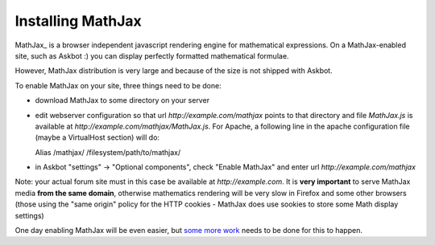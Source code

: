 .. _mathjax:

===================
Installing MathJax
===================

MathJax_ is a browser independent javascript rendering engine for mathematical
expressions. On a MathJax-enabled site, such as Askbot :) you can display
perfectly formatted mathematical formulae.

However, MathJax distribution is very large and because of the size is not
shipped with Askbot.

To enable MathJax on your site, three things need to be done:

* download MathJax to some directory on your server
* edit webserver configuration so that url `http://example.com/mathjax`
  points to that directory and file `MathJax.js` is available at 
  `http://example.com/mathjax/MathJax.js`. For Apache, a following line 
  in the apache configuration file (maybe a VirtualHost section) will do::

  Alias /mathjax/ /filesystem/path/to/mathjax/

* in Askbot "settings" -> "Optional components", check "Enable MathJax" and
  enter url `http://example.com/mathjax`

Note: your actual forum site must in this case be available at `http://example.com`.
It is **very important** to serve MathJax media **from the same domain**, otherwise
mathematics rendering will be very slow in Firefox and some other browsers (those 
using the "same origin" policy for the HTTP cookies - MathJax does use sookies to
store some Math display settings)

One day enabling MathJax will be even easier, but `some more work`_ needs to be done for this to happen.

.. _MathJax: http://mathjax.org
.. _`some more work`: http://bugs.askbot.org/issues/27
